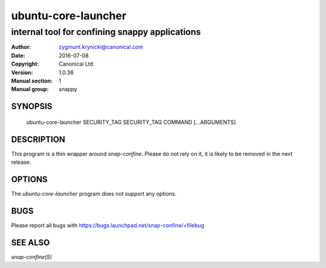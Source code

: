 ======================
 ubuntu-core-launcher
======================

-----------------------------------------------
internal tool for confining snappy applications
-----------------------------------------------

:Author: zygmunt.krynicki@canonical.com
:Date:   2016-07-08
:Copyright: Canonical Ltd.
:Version: 1.0.36
:Manual section: 1
:Manual group: snappy

SYNOPSIS
========

	ubuntu-core-launcher SECURITY_TAG SECURITY_TAG COMMAND [...ARGUMENTS]

DESCRIPTION
===========

This program is a thin wrapper around `snap-confine`. Please do not rely on it,
it is likely to be removed in the next release.

OPTIONS
=======

The `ubuntu-core-launcher` program does not support any options.

BUGS
====

Please report all bugs with https://bugs.launchpad.net/snap-confine/+filebug

SEE ALSO
========

`snap-confine(5)`
